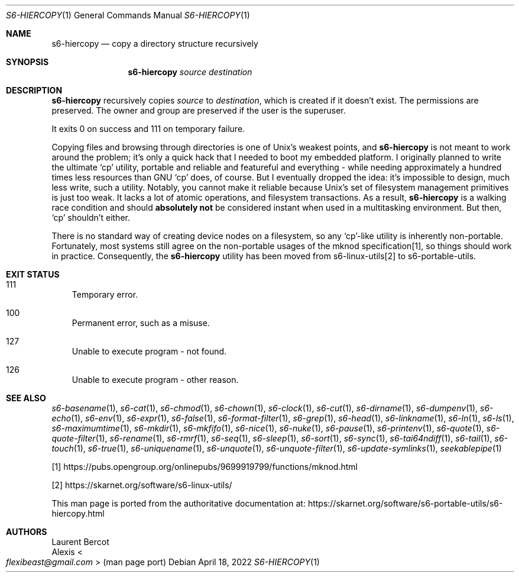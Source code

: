 .Dd April 18, 2022
.Dt S6-HIERCOPY 1
.Os
.Sh NAME
.Nm s6-hiercopy
.Nd copy a directory structure recursively
.Sh SYNOPSIS
.Nm
.Ar source
.Ar destination
.Sh DESCRIPTION
.Nm
recursively copies
.Ar source
to
.Ar destination ,
which is created if it doesn't exist.
The permissions are preserved.
The owner and group are preserved if the user is the superuser.
.Pp
It exits 0 on success and 111 on temporary failure.
.Pp
Copying files and browsing through directories is one of Unix's
weakest points, and
.Nm
is not meant to work around the problem; it's only a quick hack that I
needed to boot my embedded platform.
I originally planned to write the ultimate
.Ql cp
utility, portable and reliable and featureful and everything - while
needing approximately a hundred times less resources than GNU
.Ql cp
does, of course.
But I eventually dropped the idea: it's impossible to design, much
less write, such a utility.
Notably, you cannot make it reliable because Unix's set of filesystem
management primitives is just too weak.
It lacks a lot of atomic operations, and filesystem transactions.
As a result,
.Nm s6-hiercopy
is a walking race condition and should
.Sy absolutely not
be considered instant when used in a multitasking environment.
But then,
.Ql cp
shouldn't either.
.Pp
There is no standard way of creating device nodes on a filesystem, so
any
.Ql cp Ns
-like utility is inherently non-portable.
Fortunately, most systems still agree on the non-portable usages of
the mknod specification[1], so things should work in practice.
Consequently, the
.Nm
utility has been moved from
s6-linux-utils[2] to s6-portable-utils.
.Sh EXIT STATUS
.Bl -tag -width x
.It 111
Temporary error.
.It 100
Permanent error, such as a misuse.
.It 127
Unable to execute program - not found.
.It 126
Unable to execute program - other reason.
.El
.Sh SEE ALSO
.Xr s6-basename 1 ,
.Xr s6-cat 1 ,
.Xr s6-chmod 1 ,
.Xr s6-chown 1 ,
.Xr s6-clock 1 ,
.Xr s6-cut 1 ,
.Xr s6-dirname 1 ,
.Xr s6-dumpenv 1 ,
.Xr s6-echo 1 ,
.Xr s6-env 1 ,
.Xr s6-expr 1 ,
.Xr s6-false 1 ,
.Xr s6-format-filter 1 ,
.Xr s6-grep 1 ,
.Xr s6-head 1 ,
.Xr s6-linkname 1 ,
.Xr s6-ln 1 ,
.Xr s6-ls 1 ,
.Xr s6-maximumtime 1 ,
.Xr s6-mkdir 1 ,
.Xr s6-mkfifo 1 ,
.Xr s6-nice 1 ,
.Xr s6-nuke 1 ,
.Xr s6-pause 1 ,
.Xr s6-printenv 1 ,
.Xr s6-quote 1 ,
.Xr s6-quote-filter 1 ,
.Xr s6-rename 1 ,
.Xr s6-rmrf 1 ,
.Xr s6-seq 1 ,
.Xr s6-sleep 1 ,
.Xr s6-sort 1 ,
.Xr s6-sync 1 ,
.Xr s6-tai64ndiff 1 ,
.Xr s6-tail 1 ,
.Xr s6-touch 1 ,
.Xr s6-true 1 ,
.Xr s6-uniquename 1 ,
.Xr s6-unquote 1 ,
.Xr s6-unquote-filter 1 ,
.Xr s6-update-symlinks 1 ,
.Xr seekablepipe 1
.Pp
[1]
.Lk https://pubs.opengroup.org/onlinepubs/9699919799/functions/mknod.html
.Pp
[2]
.Lk https://skarnet.org/software/s6-linux-utils/
.Pp
This man page is ported from the authoritative documentation at:
.Lk https://skarnet.org/software/s6-portable-utils/s6-hiercopy.html
.Sh AUTHORS
.An Laurent Bercot
.An Alexis Ao Mt flexibeast@gmail.com Ac (man page port)
